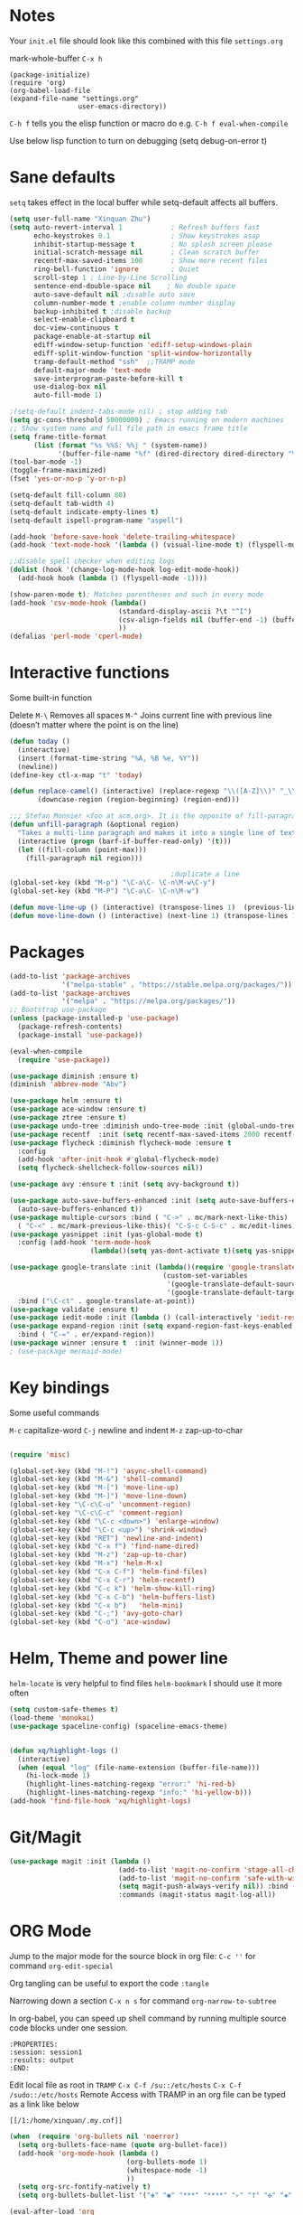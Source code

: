 * Notes
Your =init.el= file should look like this combined with this file =settings.org=

mark-whole-buffer =C-x h=

#+BEGIN_SRC
  (package-initialize)
  (require 'org)
  (org-babel-load-file
  (expand-file-name "settings.org"
                   user-emacs-directory))
#+END_SRC

=C-h f= tells you the elisp function or macro do e.g. =C-h f eval-when-compile=

Use below lisp function to turn on debugging
(setq debug-on-error t)

* Sane defaults
=setq= takes effect in the local buffer while setq-default affects all buffers.

#+BEGIN_SRC emacs-lisp
  (setq user-full-name "Xinquan Zhu")
  (setq auto-revert-interval 1            ; Refresh buffers fast
        echo-keystrokes 0.1               ; Show keystrokes asap
        inhibit-startup-message t         ; No splash screen please
        initial-scratch-message nil       ; Clean scratch buffer
        recentf-max-saved-items 100       ; Show more recent files
        ring-bell-function 'ignore        ; Quiet
        scroll-step 1 ; Line-by-Line Scrolling
        sentence-end-double-space nil    ; No double space
        auto-save-default nil ;disable auto save
        column-number-mode t ;enable column number display
        backup-inhibited t ;disable backup
        select-enable-clipboard t
        doc-view-continuous t
        package-enable-at-startup nil
        ediff-window-setup-function 'ediff-setup-windows-plain
        ediff-split-window-function 'split-window-horizontally
        tramp-default-method "ssh"  ;;TRAMP mode
        default-major-mode 'text-mode
        save-interprogram-paste-before-kill t
        use-dialog-box nil
        auto-fill-mode 1)

  ;(setq-default indent-tabs-mode nil) ; stop adding tab
  (setq gc-cons-threshold 50000000) ; Emacs running on modern machines
  ;; Show system name and full file path in emacs frame title
  (setq frame-title-format
        (list (format "%s %%S: %%j " (system-name))
              '(buffer-file-name "%f" (dired-directory dired-directory "%b"))))
  (tool-bar-mode -1)
  (toggle-frame-maximized)
  (fset 'yes-or-no-p 'y-or-n-p)

  (setq-default fill-column 80)
  (setq-default tab-width 4)
  (setq-default indicate-empty-lines t)
  (setq-default ispell-program-name "aspell")

  (add-hook 'before-save-hook 'delete-trailing-whitespace)
  (add-hook 'text-mode-hook '(lambda () (visual-line-mode t) (flyspell-mode 1)))

  ;;disable spell checker when editing logs
  (dolist (hook '(change-log-mode-hook log-edit-mode-hook))
    (add-hook hook (lambda () (flyspell-mode -1))))

  (show-paren-mode t); Matches parentheses and such in every mode
  (add-hook 'csv-mode-hook (lambda()
                             (standard-display-ascii ?\t "^I")
                             (csv-align-fields nil (buffer-end -1) (buffer-end +1))
                             ))
  (defalias 'perl-mode 'cperl-mode)
#+END_SRC
* Interactive functions

Some built-in function

Delete
=M-\= Removes all spaces
=M-^= Joins current line with previous line (doesn’t matter where the point is on the line)

#+BEGIN_SRC emacs-lisp
  (defun today ()
    (interactive)
    (insert (format-time-string "%A, %B %e, %Y"))
    (newline))
  (define-key ctl-x-map "t" 'today)

  (defun replace-camel() (interactive) (replace-regexp "\\([A-Z]\\)" "_\\1" nil (region-beginning) (region-end))
         (downcase-region (region-beginning) (region-end)))

  ;;; Stefan Monnier <foo at acm.org>. It is the opposite of fill-paragraph
  (defun unfill-paragraph (&optional region)
    "Takes a multi-line paragraph and makes it into a single line of text."
    (interactive (progn (barf-if-buffer-read-only) '(t)))
    (let ((fill-column (point-max)))
      (fill-paragraph nil region)))

                                          ;duplicate a line
  (global-set-key (kbd "M-p") "\C-a\C- \C-n\M-w\C-y")
  (global-set-key (kbd "M-P") "\C-a\C- \C-n\M-w")

  (defun move-line-up () (interactive) (transpose-lines 1)  (previous-line 2))
  (defun move-line-down () (interactive) (next-line 1) (transpose-lines 1) (previous-line 1))

#+END_SRC

* Packages
#+BEGIN_SRC emacs-lisp
  (add-to-list 'package-archives
               '("melpa-stable" . "https://stable.melpa.org/packages/"))
  (add-to-list 'package-archives
               '("melpa" . "https://melpa.org/packages/"))
  ;; Bootstrap use-package
  (unless (package-installed-p 'use-package)
    (package-refresh-contents)
    (package-install 'use-package))

  (eval-when-compile
    (require 'use-package))

  (use-package diminish :ensure t)
  (diminish 'abbrev-mode "Abv")

  (use-package helm :ensure t)
  (use-package ace-window :ensure t)
  (use-package ztree :ensure t)
  (use-package undo-tree :diminish undo-tree-mode :init (global-undo-tree-mode))
  (use-package recentf  :init (setq recentf-max-saved-items 2000 recentf-max-menu-items 2000))
  (use-package flycheck :diminish flycheck-mode :ensure t
    :config
    (add-hook 'after-init-hook #'global-flycheck-mode)
    (setq flycheck-shellcheck-follow-sources nil))

  (use-package avy :ensure t :init (setq avy-background t))

  (use-package auto-save-buffers-enhanced :init (setq auto-save-buffers-enhanced-interval 2)
    (auto-save-buffers-enhanced t))
  (use-package multiple-cursors :bind ( "C->" . mc/mark-next-like-this)
    ( "C-<" . mc/mark-previous-like-this)( "C-S-c C-S-c" . mc/edit-lines))
  (use-package yasnippet :init (yas-global-mode t)
    :config (add-hook 'term-mode-hook
                      (lambda()(setq yas-dont-activate t)(setq yas-snippet-dirs '("~/emacs.d/snippets")))))

  (use-package google-translate :init (lambda()(require 'google-translate-default-ui)
                                        (custom-set-variables
                                         '(google-translate-default-source-language "en")
                                         '(google-translate-default-target-language "zh-CN")))
    :bind ("\C-ct" . google-translate-at-point))
  (use-package validate :ensure t)
  (use-package iedit-mode :init (lambda () (call-interactively 'iedit-restrict-function)) :bind ("\C-ce" . iedit-mode))
  (use-package expand-region :init (setq expand-region-fast-keys-enabled nil) (setq er--show-expansion-message t)
    :bind ( "C-=" . er/expand-region))
  (use-package winner :ensure t  :init (winner-mode 1))
  ; (use-package mermaid-mode)

#+END_SRC

#+RESULTS:

* Key bindings

Some useful commands

=M-c= capitalize-word
=C-j= newline and indent
=M-z= zap-up-to-char

#+BEGIN_SRC  emacs-lisp

  (require 'misc)

  (global-set-key (kbd "M-!") 'async-shell-command)
  (global-set-key (kbd "M-&") 'shell-command)
  (global-set-key (kbd "M-[") 'move-line-up)
  (global-set-key (kbd "M-]") 'move-line-down)
  (global-set-key "\C-c\C-u" 'uncomment-region)
  (global-set-key "\C-c\C-c" 'comment-region)
  (global-set-key (kbd "\C-c <down>") 'enlarge-window)
  (global-set-key (kbd "\C-c <up>") 'shrink-window)
  (global-set-key (kbd "RET") 'newline-and-indent)
  (global-set-key (kbd "C-x f") 'find-name-dired)
  (global-set-key (kbd "M-z") 'zap-up-to-char)
  (global-set-key (kbd "M-x") 'helm-M-x)
  (global-set-key (kbd "C-x C-f") 'helm-find-files)
  (global-set-key (kbd "C-x C-r") 'helm-recentf)
  (global-set-key (kbd "C-c k") 'helm-show-kill-ring)
  (global-set-key (kbd "C-x C-b") 'helm-buffers-list)
  (global-set-key (kbd "C-x b")   'helm-mini)
  (global-set-key (kbd "C-;") 'avy-goto-char)
  (global-set-key (kbd "C-o") 'ace-window)

#+END_SRC

* Helm, Theme and power line

=helm-locate= is very helpful to find files
=helm-bookmark= I should use it more often

#+BEGIN_SRC emacs-lisp
  (setq custom-safe-themes t)
  (load-theme 'monokai)
  (use-package spaceline-config) (spaceline-emacs-theme)


  (defun xq/highlight-logs ()
    (interactive)
    (when (equal "log" (file-name-extension (buffer-file-name)))
      (hi-lock-mode 1)
      (highlight-lines-matching-regexp "error:" 'hi-red-b)
      (highlight-lines-matching-regexp "info:" 'hi-yellow-b)))
  (add-hook 'find-file-hook 'xq/highlight-logs)

#+END_SRC

* Git/Magit
#+BEGIN_SRC emacs-lisp
  (use-package magit :init (lambda ()
                             (add-to-list 'magit-no-confirm 'stage-all-changes)
                             (add-to-list 'magit-no-confirm 'safe-with-wip)
                             (setq magit-push-always-verify nil)) :bind ( "C-x g" . magit-status)
                             :commands (magit-status magit-log-all))
#+END_SRC
* ORG Mode

Jump to the major mode for the source block in org file: =C-c ''= for command =org-edit-special=

Org tangling can be useful to export the code =:tangle=

Narrowing down a section =C-x n s= for command =org-narrow-to-subtree=

In org-babel, you can speed up shell command by running multiple source code blocks under one session.
#+BEGIN_SRC example
:PROPERTIES:
:session: session1
:results: output
:END:
#+END_SRC

Edit local file as root in =TRAMP=
=C-x C-f /su::/etc/hosts=
=C-x C-f /sudo::/etc/hosts=
Remote Access with TRAMP in an org file can be typed as a link like below
#+BEGIN_SRC
[[/1:/home/xinquan/.my.cnf]]
#+END_SRC

#+BEGIN_SRC emacs-lisp
  (when  (require 'org-bullets nil 'noerror)
    (setq org-bullets-face-name (quote org-bullet-face))
    (add-hook 'org-mode-hook (lambda ()
                               (org-bullets-mode 1)
                               (whitespace-mode -1)
                               ))
    (setq org-src-fontify-natively t)
    (setq org-bullets-bullet-list '("✤" "◉" "***" "****" "▹" "†" "✠" "✚" "✜" "✛" "✣" "✥")))

  (eval-after-load 'org
    (lambda()
      (org-babel-do-load-languages
       'org-babel-load-languages
       '((emacs-lisp . t)(java .t)(js .t)
         (shell . t)(ruby . t)(C . t)(sql .t)(python .t)(http . t)))
      (setq org-babel-C-compiler "clang")
      (setq org-babel-C++-compiler "clang++")
      (setq org-babel-python-command "python2")
      (setq org-export-babel-evaluate nil)
      (setq org-startup-indented t)
      ;; increase imenu depth to include third level headings
      (setq org-imenu-depth 3)
      ;; Update images from babel code blocks automatically
      (add-hook 'org-babel-after-execute-hook 'org-display-inline-images)
      (setq org-src-tab-acts-natively t)
      (setq org-confirm-babel-evaluate nil)))


#+END_SRC

* Shell and Terminal
Got the below shell functions inspired by the below authors

https://github.com/howardabrams/dot-files/
https://github.com/wasamasa/dotemacs/blob/master/init.org

#+BEGIN_SRC emacs-lisp
  (defun eshell-here ()
    "Opens up a new shell in the directory associated with the
          current buffer's file. The eshell is renamed to match that
          directory to make multiple eshell windows easier."
    (interactive)
    (let* ((height (/ (window-total-height) 3)))
      (split-window-vertically (- height))
      (other-window 1)
      (eshell "new")
      (insert (concat "ls"))
      (eshell-send-input)))

  (bind-key "C-&" 'eshell-here)
  ; unconditionally delete the character, but to quit on an empty prompt, too. like normal shell
  ; http://emacshorrors.com/posts/life-is-too-much.html
  (defun xq/eshell-quit-or-delete-char (arg)
    (interactive "p")
    (if (and (eolp) (looking-back eshell-prompt-regexp))
        (kill-buffer-and-window)
      (delete-forward-char arg)))

  (add-hook 'eshell-mode-hook (lambda () (define-key eshell-mode-map (kbd "C-d") 'xq/eshell-quit-or-delete-char)))

  (add-hook 'shell-mode-hook (lambda () (setq show-trailing-whitespace nil)))
  (add-hook 'term-mode-hook (lambda() (setq show-trailing-whitespace nil)))

  (defun xq/eshell-host->tramp (username hostname &optional prefer-root)
    "Returns a TRAMP reference based on a USERNAME and HOSTNAME that refers to any host or IP address."
    (cond ((string-match-p "^/" host)
           host)
          ((or (and prefer-root (not username)) (equal username "root"))
           (format "/ssh:%s|sudo:%s:" hostname hostname))
          ((or (null username) (equal username user-login-name))
           (format "/ssh:%s:" hostname))
          (t
           (format "/ssh:%s|sudo:%s|sudo@%s:%s:" hostname hostname username hostname))))

 (defun xq/eshell-host-regexp (regexp)
    "Returns a particular regular expression based on symbol, REGEXP"
  (let* ((user-regexp      "\\(\\([[:alpha:].]+\\)@\\)?")
         (tramp-regexp     "\\b/ssh:[:graph:]+")
         (ip-char          "[[:digit:]]")
         (ip-plus-period   (concat ip-char "+" "\\."))
         (ip-regexp        (concat "\\(\\(" ip-plus-period "\\)\\{3\\}" ip-char "+\\)"))
         (host-char        "[[:alpha:][:digit:]-]")
         (host-plus-period (concat host-char "+" "\\."))
         (host-regexp      (concat "\\(\\(" host-plus-period "\\)+" host-char "+\\)"))
         (horrific-regexp  (concat "\\b"
                                   user-regexp ip-regexp
                                   "\\|"
                                   user-regexp host-regexp
                                   "\\b")))
    (cond
     ((eq regexp 'tramp) tramp-regexp)
     ((eq regexp 'host)  host-regexp)
     ((eq regexp 'full)  horrific-regexp))))

  (defun eshell-there (host)
    "Creates an eshell session that uses Tramp to automatically connect to a remote system, HOST.  The hostname
 can be either the IP address, or FQDN, and can specify the user account, as in root@blah.com. HOST can also be a
 complete Tramp reference."
    (interactive "sHost: ")
    (let* ((default-directory
             (cond
              ((string-match-p "^/" host) host)
              ((string-match-p (xq/eshell-host-regexp 'full) host)
               (string-match (xq/eshell-host-regexp 'full) host) ;; Why!?
               (let* ((user1 (match-string 2 host))
                      (host1 (match-string 3 host))
                      (user2 (match-string 6 host))
                      (host2 (match-string 7 host)))
                 (if host1
                     (xq/eshell-host->tramp user1 host1)
                   (xq/eshell-host->tramp user2 host2))))

              (t (format "/%s:" host)))))
      (eshell-here)))

  ;; Setup Emacs to run zsh/bash as its primary shell.
  (setq shell-file-name "bash")
  (setq shell-command-switch "-c")
  (setq explicit-shell-file-name shell-file-name)
  (setenv "SHELL" shell-file-name)
  (setq explicit-sh-args '("-login" "-i"))
  (require 'term)
  (defun term-switch-to-shell-mode ()
    (interactive)
    (if (equal major-mode 'term-mode)
        (progn
          (shell-mode)
          (set-process-filter  (get-buffer-process (current-buffer)) 'comint-output-filter )
          (local-set-key (kbd "C-j") 'term-switch-to-shell-mode)
          (compilation-shell-minor-mode 1)
          (comint-send-input)
          )
      (progn
        (compilation-shell-minor-mode -1)
        (font-lock-mode -1)
        (set-process-filter  (get-buffer-process (current-buffer)) 'term-emulate-terminal)
        (term-mode)
        (term-char-mode)
        (term-send-raw-string (kbd "C-l"))
        )))
  (define-key term-raw-map (kbd "C-j") 'term-switch-to-shell-mode)
#+END_SRC

#+RESULTS:
: term-switch-to-shell-mode

* C++ development

Try the =moo-implement= to auto-complete the c++ functions. =moo-jump-directory= is also very helpful to navigate
the codes

`C-c TAB` will past the helm completion result

=hs-minor-mode= is quite helpful to show/hide code blocks

#+BEGIN_SRC emacs-lisp
  (use-package helm-gtags
    :ensure t
    :init
    (add-hook 'c-mode-hook 'helm-gtags-mode)
    (add-hook 'c++-mode-hook 'helm-gtags-mode)
    (add-hook 'ruby-mode-hook 'helm-gtags-mode)
    (add-hook 'python-mode-hook 'helm-gtags-mode)
    (add-hook 'php-mode-hook 'helm-gtags-mode)
    (add-hook 'web-mode-hook 'helm-gtags-mode)
    :commands (helm-gtags-mode helm-gtags-dwim)
    :diminish helm-gtags-mode
    :config
    (setq helm-gtags-auto-update t)
    (bind-keys :map helm-gtags-mode-map
               ( "M-t" . helm-gtags-find-tag)
               ( "M-s" . helm-gtags-show-stack)
               ( "M-." . helm-gtags-dwim)
               ( "M-r" . helm-gtags-find-rtag)
               ( "M-g M-p" . helm-gtags-parse-file)
               ( "C-c <" . helm-gtags-previous-history)
               ( "C-c >" . helm-gtags-next-history)
               ( "M-," . helm-gtags-pop-stack)))

  (add-hook 'c-mode-common-hook 'flycheck-mode)
  (add-hook 'c-mode-common-hook 'hs-minor-mode)
  (add-hook 'c-mode-common-hook 'helm-gtags-mode)

  (use-package cff)
  (add-hook 'c-mode-common-hook
            (lambda() (global-set-key  (kbd "<f8>") 'cff-find-other-file)
              (add-hook 'before-save-hook 'clang-format-buffer nil t)))

  (defun bury-compile-buffer-if-successful (buffer string)
    "Bury a compilation buffer if succeeded without warnings"
    (if (and
         (string-match "compilation" (buffer-name buffer))
         (string-match "finished" string)
         (not (with-current-buffer buffer
                (search-forward "warning" nil t))))
        (run-with-timer 1 nil (lambda (buf) (bury-buffer buf)
                                (switch-to-prev-buffer (get-buffer-window
                                                        buf) 'kill))
                        buffer)))

  (add-hook 'compilation-mode-hook
            '(lambda()
               (setq compilation-auto-jump-to-first-error t)
               (setq compilation-scroll-output t
                     compilation-window-height 15)
               (define-key compilation-mode-map (kbd "n") 'compilation-next-error)
               (define-key compilation-mode-map (kbd "p") 'compilation-previous-error)))

  (eval-after-load "cc-mode"
    '(progn
       ;;compile
       (global-set-key [f9] 'recompile)
       (setq compilation-skip-threshold 2)
       (setq compilation-ask-about-save nil)
       (setq compilation-auto-jump-to-first-error 1)
       (semantic-mode nil)
       (setq c-default-style "linux"
             c-basic-offset 4)
       (c-set-offset 'innamespace 0)

       ;;function-args
       (when  (require 'function-args nil 'noerror)
         (fa-config-default)
         (define-key c-mode-map  [(control tab)] 'moo-complete)
         (define-key c++-mode-map  [(control tab)] 'moo-complete)
         (define-key c-mode-map (kbd "M-o")  'fa-show)
         (define-key c++-mode-map (kbd "M-o")  'fa-show))

       (add-hook 'compilation-finish-functions
                 'bury-compile-buffer-if-successful)))

                                          ; Make compilation command per folder
  (make-variable-buffer-local 'compile-command)

                                          ; Modern cpp font
  (use-package modern-cpp-font-lock
    :ensure t
    :config
    (add-hook 'c++-mode-hook #'modern-c++-font-lock-mode))

  (use-package rtags
    :config
    :defer 2
    :config
    (add-hook 'c++-mode-hook
              (lambda ()

                (local-set-key (kbd "M-'") 'rtags-find-symbol-at-point)
                (local-set-key (kbd "M-@") 'rtags-find-references)
                (local-set-key (kbd "M-;") 'rtags-location-stack-back))))

    (use-package flycheck-rtags
      :ensure t
      :after flycheck rtags
      :config
      (defun my-flycheck-rtags-setup ()
        (flycheck-select-checker 'rtags)
        (setq-local flycheck-highlighting-mode nil) ;; RTags creates more accurate overlays.
        (setq-local flycheck-check-syntax-automatically nil))
      (add-hook 'c-mode-common-hook #'my-flycheck-rtags-setup))

  ;; gdb
  (defadvice gdb-setup-windows (around setup-more-gdb-windows activate)
    ad-do-it
    (split-window-horizontally)
    (other-window 1)
    (gdb-set-window-buffer
     (gdb-get-buffer-create 'gdb-some-buffer-type)))
  (setq gud-tooltip-mode t)

#+END_SRC

* Company and completion

#+BEGIN_SRC emacs-lisp
(use-package company :defer t :diminish company-mode
    :preface
    ;; enable yasnippet everywhere
    (defvar company-mode/enable-yas t
      "Enable yasnippet for all backends.")
    (defun company-mode/backend-with-yas (backend)
      (if (or
           (not company-mode/enable-yas)
           (and (listp backend) (member 'company-yasnippet backend)))
          backend
        (append (if (consp backend) backend (list backend))
                '(:with company-yasnippet))))

    :init (global-company-mode t)
    :config
    (validate-setq
     company-idle-delay 0.08
     company-minimum-prefix-length 2
     company-tooltip-limit 20)
    ;; remove unused backends
    (validate-setq company-backends (delete 'company-semantic company-backends))
    (validate-setq company-backends (delete 'company-capf company-backends))
    (validate-setq company-backends (delete 'company-eclim company-backends))
    (validate-setq company-backends (delete 'company-etags company-backends))
    (validate-setq company-backends (delete 'company-xcode company-backends))
    (validate-setq company-backends (delete 'company-clang company-backends))
    (validate-setq company-backends (delete 'company-bbdb company-backends))
    (validate-setq company-backends (delete 'company-oddmuse company-backends))
    (validate-setq company-backends (mapcar #'company-mode/backend-with-yas company-backends))
    '(add-to-list 'company-backends 'company-rtags))
#+END_SRC

* Text surround and wrapping


#+BEGIN_SRC emacs-lisp
(defun surround (start end txt)
  "Wrap region with textual markers.

 Without active region (START and END), use the current 'symbol word' at point instead of TXT.
 Useful for wrapping parens and angle-brackets to also insert the matching closing symbol.

 This function also supports some `org-mode' wrappers:

  - `#s` wraps the region in a source code block
  - `#e` wraps it in an example block
  - `#q` wraps it in an quote block"
  (interactive "r\nsEnter text to surround: " start end txt)

  ;; If the region is not active, we use the 'thing-at-point' function
  ;; to get a "symbol" (often a variable or a single word in text),
  ;; and use that as our region.

  (if (not (region-active-p))
      (let ((new-region (bounds-of-thing-at-point 'symbol)))
        (setq start (car new-region))
        (setq end (cdr new-region))))

  ;; We create a table of "odd balls" where the front and the end are
  ;; not the same string.
  (let* ((s-table '(("#e" . ("#+BEGIN_EXAMPLE\n" "\n#+END_EXAMPLE") )
                    ("#s" . ("#+BEGIN_SRC \n"    "\n#+END_SRC") )
                    ("#q" . ("#+BEGIN_QUOTE\n"   "\n#+END_QUOTE"))
                    ("<"  . ("<" ">"))
                    ("("  . ("(" ")"))
                    ("{"  . ("{" "}"))
                    ("["  . ("[" "]"))))    ; Why yes, we'll add more
         (s-pair (assoc-default txt s-table)))

    ;; If txt doesn't match a table entry, then the pair will just be
    ;; the text for both the front and the back...
    (unless s-pair
      (setq s-pair (list txt txt)))

    (save-excursion
      (narrow-to-region start end)
      (goto-char (point-min))
      (insert (car s-pair))
      (goto-char (point-max))
      (insert (cadr s-pair))
      (widen))))

(global-set-key (kbd "C-+") 'surround)
#+END_SRC
* Evil/smart parens

Move forward across one balanced expression. (smartparens.el
=sp-forward-sexp= vs =forward-sexp= Move forward across one balanced expression (sexp).
C-M-f/ C-M-b

#+BEGIN_SRC emacs-lisp
  (use-package smartparens
    :config
    (bind-key "C-M-f" 'sp-forward-sexp)
    (progn
      (require 'smartparens-config)
      (smartparens-global-mode t)))

  (use-package evil
    :config
    (evil-mode 0)
    (dolist (mode '(ag-mode
                    flycheck-error-list-mode
                    git-rebase-mode))
      (add-to-list 'evil-emacs-state-modes mode))

; One wants to paste some previously copied; (from application other than Emacs)
    (setq evil-mode-line-format nil
          evil-visual-update-x-selection 'ignore
          evil-insert-state-cursor '(bar "White")
          evil-visual-state-cursor '(box "#F86155"))

    (evil-add-hjkl-bindings occur-mode-map 'emacs
      (kbd "/")       'evil-search-forward
      (kbd "n")       'evil-search-next
      (kbd "N")       'evil-search-previous
      (kbd "C-d")     'evil-scroll-down
      (kbd "C-u")     'evil-scroll-up
      (kbd "C-w C-w") 'other-window))
     ;;;

  ;; chome amotic editing
  (use-package atomic-chrome
    :ensure t
    :config (setq atomic-chrome-buffer-open-style 'window))

     ;;; Weather
  (use-package wttrin
    :ensure t
    :commands (wttrin)
    :init
    (setq wttrin-default-cities '("Tokyo"
                                  "Shanghai")))

#+END_SRC

* Javascript, Ruby & Python

#+BEGIN_SRC emacs-lisp
  (use-package elpy  :defer t
    :commands (elpy-nable)
    :init
    (add-hook 'python-mode-hook #'elpy-enable)
    :config
    (progn
      (setq elpy-rpc-python-command "python3")
      (setq python-shell-interpreter "python3")
      (setq python-shell-interpreter-args "-i")))

  (eval-after-load "python-mode"
    '(progn
       (linum-mode 1)
       (define-key python-mode-map (kbd "M-.") 'elpy-goto-definition)
       (define-key python-mode-map (kbd "M-,") 'pop-tag-mark)
       (define-key python-mode-map (kbd "M-'") 'python-nav-forward-sexp)))

  (use-package js2-mode
    :mode ("\\.js\\'". js2-mode)
    :init
    (add-hook 'js2-mode-hook #'js2-imenu-extras-mode)
    :config (progn (setq js2-strict-missing-semi-warning nil)))

  ;Disable jshint since we prefer eslint checking, explicitly select javascript-eslint
  (use-package rjsx-mode :ensure t :config
    (add-hook 'rjsx-mode-hook (lambda() (flycheck-select-checker 'javascript-eslint))))

  (use-package prettier-js
    :init
    (add-hook 'js2-mode-hook 'prettier-js-mode))

  (when  (require 'yasnippet nil 'noerror)
    (add-hook 'web-mode-hook 'yas-minor-mode))

  ; Ruby
  (use-package rubocopfmt :ensure t)
  (use-package inf-ruby :ensure t)

  (add-hook 'ruby-mode-hook #'aggressive-indent-mode)
  (eval-after-load "ruby-mode"
    '(progn
       (define-key ruby-mode-map (kbd "M-'") 'sp-ruby-forward-sexp)))
  (setq ruby-insert-encoding-magic-comment nil)

  ;; autoinsert
  (eval-after-load 'autoinsert
    '(define-auto-insert '("\\.cpp\\'" . "C skeleton")
       '(
         "Short description: "
         "/**\n * "
         (file-name-nondirectory (buffer-file-name))
         " -- " str \n
         "*" \n
         "* Written on " (format-time-string "%A, %e %B %Y.") \n
         "* By Xinquan Zhu" \n
         "*/" > \n \n
         > _ \n
         > \n)))

  '(auto-insert-mode t)

  ;;rust mode
  (with-eval-after-load 'rust-mode
    (add-hook 'flycheck-mode-hook #'flycheck-rust-setup))

#+END_SRC

* File extension and mode mapping and hooks

Certain mode should enable line number mode and whitespace mode
=(flyspell-prog-mode)= check spellings in your comments of your program

#+BEGIN_SRC emacs-lisp
   (add-hook 'c-mode-common-hook (lambda () (linum-mode 1)))
   (add-hook 'sh-mode-hook (lambda () (linum-mode 1)))
   (add-hook 'sh-mode-hook 'flycheck-mode)
   (add-hook 'ruby-mode-hook (lambda () (linum-mode 1) (flyspell-prog-mode)))

   (add-to-list 'auto-mode-alist '("\\.ctp$" . web-mode))
   (add-to-list 'auto-mode-alist '("\\.srt$" . text-mode))
   (add-to-list 'auto-mode-alist '("\\.h$" . c++-mode))
   (add-to-list 'auto-mode-alist '("\\.ipp$" . c++-mode))
   (add-to-list 'auto-mode-alist '("\\.js$" . rjsx-mode)) ; ReactJSX

#+END_SRC
* Whitespace Mode
#+BEGIN_SRC emacs-lisp
  (use-package whitespace
    :bind ("C-c T w" . whitespace-mode)
    :init
    (setq whitespace-line-column nil
          whitespace-display-mappings '((space-mark 32 [183] [46])
                                        (newline-mark 10 [9166 10])
                                        (tab-mark 9 [187 9] [92 9])))
    :config
    (set-face-attribute 'whitespace-space       nil :foreground "#666666" :background nil)
    (set-face-attribute 'whitespace-newline     nil :foreground "#666666" :background nil)
    (set-face-attribute 'whitespace-indentation nil :foreground "#666666" :background nil)
    (set-face-attribute 'whitespace-trailing    nil :foreground "DeepPink" :background nil)
    (set-face-attribute 'whitespace-tab         nil :foreground "#8cb3f2" :background nil :underline t)
    :diminish whitespace-mode)

#+END_SRC
* Mac OSX / Linux and environment PATH

The variable =exec-path= is the equivalent of the PATH environment variable for Emacs.

The old way of get execute path from shell is like below:
#+BEGIN_EXAMPLE
  (setq exec-path (append exec-path '("/usr/local/bin")))
  ; add python bin
  (setq exec-path (append exec-path '((concat (getenv "HOME") "/.local/bin/")
#+END_EXAMPLE
There is package called =exec-path-from-shell= helps us to manage the $PATH variable

#+BEGIN_SRC emacs-lisp

  (defvar system-type-as-string (prin1-to-string system-type))
  (defvar on_windows_nt (string-match "windows-nt" system-type-as-string))
  (defvar on_darwin     (string-match "darwin" system-type-as-string))
  (defvar on_linux  (string-match "linux" system-type-as-string))
  (defvar on_cygwin     (string-match "cygwin" system-type-as-string))
  (defvar on_solaris    (string-match "usg-unix-v" system-type-as-string))

  (if on_darwin
      (set-face-attribute 'default nil :family "SF Mono" :height 160 :weight 'normal))

  (if on_linux
      (setq visible-bell 1)
    (use-package cmake-ide
      :after rtags
      :defer 2
      :config
      (cmake-ide-setup)
      (bind-keys :map helm-gtags-mode-map
                 ( "f10" . cmake-ide-compile))
      :init
      ;; use .dir-locals.el to define a directory local variable and set cmake-ide-build-dir there
      (setq cmake-ide-cmake-opts "-G Ninja -DCMAKE_BUILD_TYPE=Debug"))

  )

  (use-package exec-path-from-shell :ensure t :init (exec-path-from-shell-initialize))
  (define-coding-system-alias 'UTF-8 'utf-8)

  (use-package docker
    :ensure t
    :bind ("C-c d" . docker))

#+END_SRC
